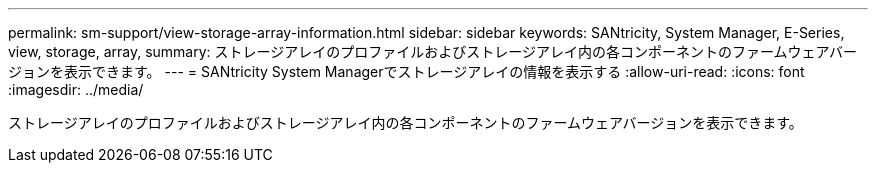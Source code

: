 ---
permalink: sm-support/view-storage-array-information.html 
sidebar: sidebar 
keywords: SANtricity, System Manager, E-Series, view, storage, array, 
summary: ストレージアレイのプロファイルおよびストレージアレイ内の各コンポーネントのファームウェアバージョンを表示できます。 
---
= SANtricity System Managerでストレージアレイの情報を表示する
:allow-uri-read: 
:icons: font
:imagesdir: ../media/


[role="lead"]
ストレージアレイのプロファイルおよびストレージアレイ内の各コンポーネントのファームウェアバージョンを表示できます。

